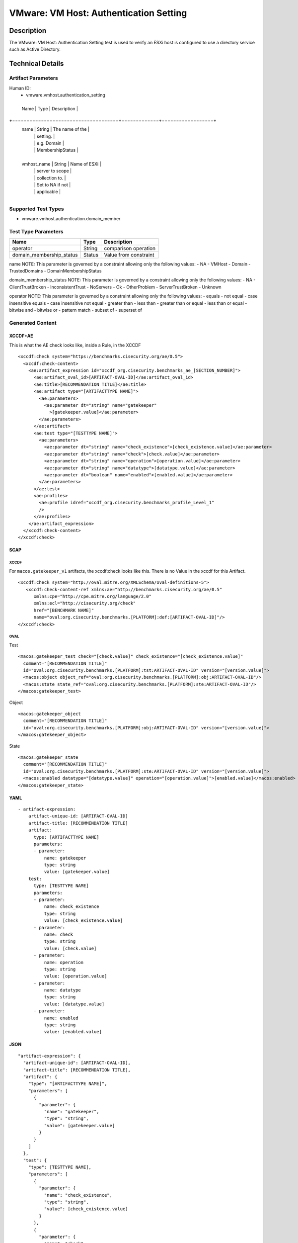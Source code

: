 VMware: VM Host: Authentication Setting
=======================================

Description
-----------

The VMware: VM Host: Authentication Setting test is used to verify an ESXi host is configured to use a directory service such as Active Directory. 

Technical Details
-----------------

Artifact Parameters
~~~~~~~~~~~~~~~~~~~

Human ID:
  - vmware.vmhost.authentication_setting

.. table:: vmware.vmhost.authentication_setting_parameters
   :widths: 33, 8, 33
+-------------------------------------+-------------+------------------+
  Name                                | Type        | Description      |
+=====================================+=============+==================+
  name                                | String      | The name of the  |
                                      |             | setting.         |
                                      |             | e.g. Domain      |
                                      |             | MembershipStatus |
+-------------------------------------+-------------+------------------+
  vmhost_name                         | String      | Name of ESXi     |
                                      |             | server to scope  |
                                      |             | collection to.   |
                                      |             | Set to NA if not |
                                      |             | applicable       |
+-------------------------------------+-------------+------------------+

Supported Test Types
~~~~~~~~~~~~~~~~~~~~

-  vmware.vmhost.authentication.domain_member

Test Type Parameters
~~~~~~~~~~~~~~~~~~~~

======================== ====== =====================
Name                     Type   Description
======================== ====== =====================
operator                 String comparison operation
domain_membership_status Status Value from constraint
======================== ====== =====================

name NOTE: This parameter is governed by a constraint allowing only the
following values: - NA - VMHost - Domain - TrustedDomains -
DomainMembershipStatus

domain_membership_status NOTE: This parameter is governed by a
constraint allowing only the following values: - NA - ClientTrustBroken
- InconsistentTrust - NoServers - Ok - OtherProblem - ServerTrustBroken
- Unknown

operator NOTE: This parameter is governed by a constraint allowing only
the following values: - equals - not equal - case insensitive equals -
case insensitive not equal - greater than - less than - greater than or
equal - less than or equal - bitwise and - bitwise or - pattern match -
subset of - superset of

Generated Content
~~~~~~~~~~~~~~~~~

XCCDF+AE
^^^^^^^^

This is what the AE check looks like, inside a Rule, in the XCCDF

::

   <xccdf:check system="https://benchmarks.cisecurity.org/ae/0.5">
     <xccdf:check-content>
       <ae:artifact_expression id="xccdf_org.cisecurity.benchmarks_ae_[SECTION_NUMBER]">
         <ae:artifact_oval_id>[ARTIFACT-OVAL-ID]</ae:artifact_oval_id>
         <ae:title>[RECOMMENDATION TITLE]</ae:title>
         <ae:artifact type="[ARTIFACTTYPE NAME]">
           <ae:parameters>
             <ae:parameter dt="string" name="gatekeeper"
               >[gatekeeper.value]</ae:parameter>
           </ae:parameters>
         </ae:artifact>
         <ae:test type="[TESTTYPE NAME]">
           <ae:parameters>
             <ae:parameter dt="string" name="check_existence">[check_existence.value]</ae:parameter>
             <ae:parameter dt="string" name="check">[check.value]</ae:parameter>
             <ae:parameter dt="string" name="operation">[operation.value]</ae:parameter>
             <ae:parameter dt="string" name="datatype">[datatype.value]</ae:parameter>
             <ae:parameter dt="boolean" name="enabled">[enabled.value]</ae:parameter>
           </ae:parameters>
         </ae:test>
         <ae:profiles>
           <ae:profile idref="xccdf_org.cisecurity.benchmarks_profile_Level_1"
           />
         </ae:profiles>
       </ae:artifact_expression>
     </xccdf:check-content>
   </xccdf:check>

SCAP
^^^^

XCCDF
'''''

For ``macos.gatekeeper_v1`` artifacts, the xccdf:check looks like this.
There is no Value in the xccdf for this Artifact.

::

   <xccdf:check system="http://oval.mitre.org/XMLSchema/oval-definitions-5">
      <xccdf:check-content-ref xmlns:ae="http://benchmarks.cisecurity.org/ae/0.5"
         xmlns:cpe="http://cpe.mitre.org/language/2.0"
         xmlns:ecl="http://cisecurity.org/check"
         href="[BENCHMARK NAME]"
         name="oval:org.cisecurity.benchmarks.[PLATFORM]:def:[ARTIFACT-OVAL-ID]"/>
   </xccdf:check>

OVAL
''''

Test
    

::

   <macos:gatekeeper_test check="[check.value]" check_existence="[check_existence.value]"
     comment="[RECOMMENDATION TITLE]"
     id="oval:org.cisecurity.benchmarks.[PLATFORM]:tst:ARTIFACT-OVAL-ID" version="[version.value]">
     <macos:object object_ref="oval:org.cisecurity.benchmarks.[PLATFORM]:obj:ARTIFACT-OVAL-ID"/>
     <macos:state state_ref="oval:org.cisecurity.benchmarks.[PLATFORM]:ste:ARTIFACT-OVAL-ID"/>
   </macos:gatekeeper_test>

Object
      

::

   <macos:gatekeeper_object
     comment="[RECOMMENDATION TITLE]"
     id="oval:org.cisecurity.benchmarks.[PLATFORM]:obj:ARTIFACT-OVAL-ID" version="[version.value]"> 
   </macos:gatekeeper_object>    

State
     

::

   <macos:gatekeeper_state
     comment="[RECOMMENDATION TITLE]"
     id="oval:org.cisecurity.benchmarks.[PLATFORM]:ste:ARTIFACT-OVAL-ID" version="[version.value]">
     <macos:enabled datatype="[datatype.value]" operation="[operation.value]">[enabled.value]</macos:enabled>
   </macos:gatekeeper_state>    

YAML
^^^^

::

   - artifact-expression:
       artifact-unique-id: [ARTIFACT-OVAL-ID]
       artifact-title: [RECOMMENDATION TITLE]
       artifact:
         type: [ARTIFACTTYPE NAME]
         parameters:
         - parameter: 
             name: gatekeeper
             type: string
             value: [gatekeeper.value]
       test:
         type: [TESTTYPE NAME]
         parameters:
         - parameter:
             name: check_existence
             type: string
             value: [check_existence.value]
         - parameter: 
             name: check
             type: string
             value: [check.value]
         - parameter:
             name: operation
             type: string
             value: [operation.value]
         - parameter: 
             name: datatype
             type: string
             value: [datatype.value]  
         - parameter: 
             name: enabled
             type: string
             value: [enabled.value]      

JSON
^^^^

::

   "artifact-expression": {
     "artifact-unique-id": [ARTIFACT-OVAL-ID],
     "artifact-title": [RECOMMENDATION TITLE],
     "artifact": {
       "type": "[ARTIFACTTYPE NAME]",
       "parameters": [
         {
           "parameter": {
             "name": "gatekeeper",
             "type": "string",
             "value": [gatekeeper.value]
           }
         }
       ]
     },
     "test": {
       "type": [TESTTYPE NAME],
       "parameters": [
         {
           "parameter": {
             "name": "check_existence",
             "type": "string",
             "value": [check_existence.value]
           }
         },
         {
           "parameter": {
             "name": "check",
             "type": "string",
             "value": [check.value]
           }
         },
         {
           "parameter": {
             "name": "operation",
             "type": "string",
             "value": [operation.value]
           }
         },
         {
           "parameter": {
             "name": "datetype",
             "type": "string",
             "value": [datatype.value]
           }
         },
         {
           "parameter": {
             "name": "enabled",
             "type": "string",
             "value": [enabled.value]
           }
         }
       ]
     }
   }
